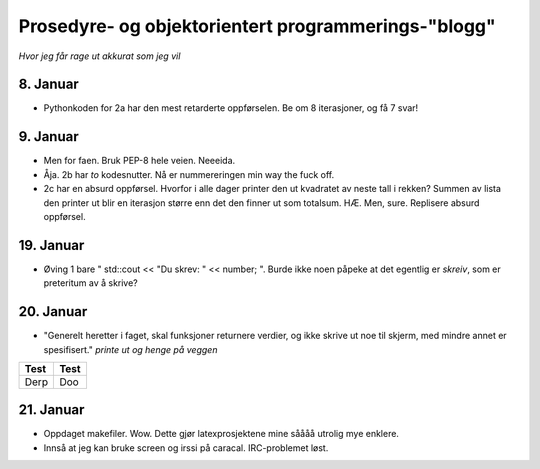 Prosedyre- og objektorientert programmerings-"blogg"
=======================================================
*Hvor jeg får rage ut akkurat som jeg vil*

8. Januar
-----------

- Pythonkoden for 2a har den mest retarderte oppførselen. Be om 8 iterasjoner, og få 7 svar!

9. Januar
----------

- Men for faen. Bruk PEP-8 hele veien. Neeeida.

- Åja. 2b har *to* kodesnutter. Nå er nummereringen min way the fuck off.

- 2c har en absurd oppførsel. Hvorfor i alle dager printer den ut kvadratet av neste tall i rekken? Summen av lista den printer ut blir en iterasjon større enn det den finner ut som totalsum. HÆ. Men, sure. Replisere absurd oppførsel.

19. Januar
------------

- Øving 1 bare " std::cout << "Du skrev: " << number; ". Burde ikke noen påpeke at det egentlig er *skreiv*, som er preteritum av å skrive?

20. Januar
------------

- "Generelt heretter i faget, skal funksjoner returnere verdier, og ikke skrive ut noe til skjerm, med mindre annet er spesifisert." *printe ut og henge på veggen*

+-----------+----------+
| Test      | Test     |
+===========+==========+
| Derp      | Doo      |
+-----------+----------+

21. Januar
-------------
- Oppdaget makefiler. Wow. Dette gjør latexprosjektene mine såååå utrolig mye enklere.
- Innså at jeg kan bruke screen og irssi på caracal. IRC-problemet løst.
